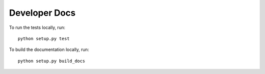 Developer Docs
==============

To run the tests locally, run::

    python setup.py test

To build the documentation locally, run::

    python setup.py build_docs